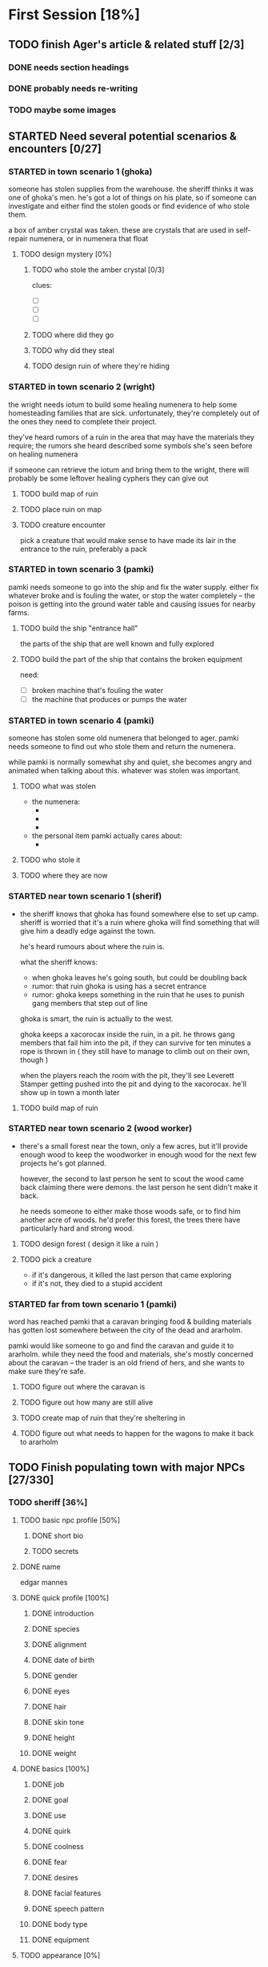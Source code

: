 * First Session [18%]
:PROPERTIES:
:COOKIE_DATA: todo recursive
:END:
** TODO finish Ager's article & related stuff [2/3]
*** DONE needs section headings
CLOSED: [2021-10-13 Wed 00:04]
*** DONE probably needs re-writing
CLOSED: [2021-10-13 Wed 00:04]
*** TODO maybe some images
** STARTED Need several potential scenarios & encounters [0/27]
*** STARTED in town scenario 1 (ghoka)
  someone has stolen supplies from the warehouse. the sheriff thinks it was one
of ghoka's men. he's got a lot of things on his plate, so if someone can
investigate and either find the stolen goods or find evidence of who stole
them.

  a box of amber crystal was taken. these are crystals that are used in
self-repair numenera, or in numenera that float

**** TODO design mystery [0%]
***** TODO who stole the amber crystal [0/3]
clues:
- [ ] 
- [ ] 
- [ ]
***** TODO where did they go
***** TODO why did they steal
***** TODO design ruin of where they're hiding

*** STARTED in town scenario 2 (wright)
the wright needs iotum to build some healing numenera to help some homesteading
families that are sick. unfortunately, they're completely out of the ones they
need to complete their project.

they've heard rumors of a ruin in the area that may have the materials they
require; the rumors she heard described some symbols she's seen before on
healing numenera

if someone can retrieve the iotum and bring them to the wright, there will
probably be some leftover healing cyphers they can give out

**** TODO build map of ruin

**** TODO place ruin on map

**** TODO creature encounter
pick a creature that would make sense to have made its lair in the entrance to
the ruin, preferably a pack

*** STARTED in town scenario 3 (pamki)
  pamki needs someone to go into the ship and fix the water supply. either fix
  whatever broke and is fouling the water, or stop the water completely -- the
  poison is getting into the ground water table and causing issues for nearby
  farms.
  
**** TODO build the ship "entrance hall"
the parts of the ship that are well known and fully explored

**** TODO build the part of the ship that contains the broken equipment
need:
- [ ] broken machine that's fouling the water
- [ ] the machine that produces or pumps the water

*** STARTED in town scenario 4 (pamki)
someone has stolen some old numenera that belonged to ager. pamki needs someone
to find out who stole them and return the numenera.

while pamki is normally somewhat shy and quiet, she becomes angry and animated
when talking about this. whatever was stolen was important.

**** TODO what was stolen
- the numenera:
  - 
  - 
  - 
- the personal item pamki actually cares about:
  - 
**** TODO who stole it
**** TODO where they are now
*** STARTED near town scenario 1 (sherif)
- the sheriff knows that ghoka has found somewhere else to set up camp. sheriff
  is worried that it's a ruin where ghoka will find something that will give him
  a deadly edge against the town.

  he's heard rumours about where the ruin is.

  what the sheriff knows:
  - when ghoka leaves he's going south, but could be doubling back
  - rumor: that ruin ghoka is using has a secret entrance
  - rumor: ghoka keeps something in the ruin that he uses to punish gang members
    that step out of line
     
  ghoka is smart, the ruin is actually to the west.

  ghoka keeps a xacorocax inside the ruin, in a pit. he throws gang members that
  fail him into the pit, if they can survive for ten minutes a rope is thrown in
  ( they still have to manage to climb out on their own, though )

  when the players reach the room with the pit, they'll see Leverett Stamper
  getting pushed into the pit and dying to the xacorocax. he'll show up in town
  a month later

**** TODO build map of ruin

*** STARTED near town scenario 2 (wood worker)
- there's a small forest near the town, only a few acres, but it'll provide
  enough wood to keep the woodworker in enough wood for the next few projects
  he's got planned.

  however, the second to last person he sent to scout the wood came back
  claiming there were demons. the last person he sent didn't make it back.

  he needs someone to either make those woods safe, or to find him another acre
  of woods. he'd prefer this forest, the trees there have particularly hard and
  strong wood.

**** TODO design forest ( design it like a ruin )

**** TODO pick a creature
- if it's dangerous, it killed the last person that came exploring
- if it's not, they died to a stupid accident

*** STARTED far from town scenario 1 (pamki)
  word has reached pamki that a caravan bringing food & building materials
has gotten lost somewhere between the city of the dead and ararholm.

  pamki would like someone to go and find the caravan and guide it to
ararholm. while they need the food and materials, she's mostly concerned about
the caravan -- the trader is an old friend of hers, and she wants to make sure
they're safe.

**** TODO figure out where the caravan is
**** TODO figure out how many are still alive
**** TODO create map of ruin that they're sheltering in
**** TODO figure out what needs to happen for the wagons to make it back to ararholm

** TODO Finish populating town with major NPCs [27/330]
*** TODO sheriff [36%]
**** TODO basic npc profile [50%]
***** DONE short bio
CLOSED: [2021-10-13 Wed 22:35]
***** TODO secrets
**** DONE name
CLOSED: [2021-10-13 Wed 22:24]
edgar mannes
**** DONE quick profile [100%]
CLOSED: [2021-10-13 Wed 22:34]
***** DONE introduction
CLOSED: [2021-10-13 Wed 22:33]
***** DONE species
CLOSED: [2021-10-13 Wed 22:34]
***** DONE alignment
CLOSED: [2021-10-13 Wed 22:34]
***** DONE date of birth
CLOSED: [2021-10-13 Wed 22:34]
***** DONE gender
CLOSED: [2021-10-13 Wed 22:34]
***** DONE eyes
CLOSED: [2021-10-13 Wed 22:34]
***** DONE hair
CLOSED: [2021-10-13 Wed 22:34]
***** DONE skin tone
CLOSED: [2021-10-13 Wed 22:34]
***** DONE height
CLOSED: [2021-10-13 Wed 22:34]
***** DONE weight
CLOSED: [2021-10-13 Wed 22:34]
**** DONE basics [100%]
CLOSED: [2021-10-13 Wed 22:34]
***** DONE job
CLOSED: [2021-10-13 Wed 22:31]
***** DONE goal
CLOSED: [2021-10-13 Wed 22:31]
***** DONE use
CLOSED: [2021-10-13 Wed 22:31]
***** DONE quirk
CLOSED: [2021-10-13 Wed 22:32]
***** DONE coolness
CLOSED: [2021-10-13 Wed 22:32]
***** DONE fear
CLOSED: [2021-10-13 Wed 22:32]
***** DONE desires
CLOSED: [2021-10-13 Wed 22:32]
***** DONE facial features
CLOSED: [2021-10-13 Wed 22:32]
***** DONE speech pattern
CLOSED: [2021-10-13 Wed 22:32]
***** DONE body type
CLOSED: [2021-10-13 Wed 22:32]
***** DONE equipment
CLOSED: [2021-10-13 Wed 22:32]
**** TODO appearance [0%]
***** TODO pyhsique
***** TODO body features
***** TODO facial features
***** TODO identifying features
***** TODO physical quirks
***** TODO apparel & accessories
***** TODO specialized
***** TODO special abilities
**** TODO mentality [9%]
***** TODO personal history
***** DONE education
CLOSED: [2021-10-13 Wed 22:21]
***** TODO employment
***** TODO failures & embarassments
***** TODO mental trauma
***** TODO intellectual characteristics
***** TODO morality & philosophy
***** TODO sexuality
***** TODO gender identity
***** TODO taboos
***** TODO known languages
**** TODO personality [0%]
***** TODO motivation
***** TODO famous quotes & catchphrases
***** TODO savvies & inneptitudes
***** TODO likes & dislikes
***** TODO virtues & perks
***** TODO vices & flaws
***** TODO ticks & quirks
***** TODO hygine
**** TODO social status [0%]
***** TODO place of birth
***** TODO current residence
***** TODO relations
***** TODO titles
***** TODO wealth
***** TODO contacts, relations & other affiliations
***** TODO spiritual & religious views
***** TODO social aptitude
***** TODO mannerisms
***** TODO pets & hobbies
***** TODO speech
*** TODO pamki, ager's daughter [4%]
**** DONE name
CLOSED: [2021-10-13 Wed 22:24]
*** TODO pamki's wife [%]
*** TODO village wright [%]
*** TODO village herbalist/healer [%]
*** TODO aeon priest [0%]
*** TODO the "seamstress" madam [%]
*** TODO innkeeper [%]
*** TODO the mason [%]
*** TODO the woodworker [%]
*** TODO "lead" farmer ( or their representative )[%]
*** TODO quartermaster/general store[%]
** TODO Create some goons & flesh out Ghoka's gang [0/13]
*** TODO more on ghoka
**** TODO stat him up
**** TODO a little bit of history
**** TODO what are his plans, really
*** TODO his second-in-command
**** TODO stats
**** TODO little bio
*** TODO the "voice of reason" gang member
**** TODO stats
**** TODO little bio
*** TODO an insane/not-all-there "shaman"
**** TODO stats
**** TODO little bio
** TODO Sable Hegemony [0/5]
*** TODO the empress/queen
** TODO Voz Dynasty [0/6]
*** TODO the khan
*** TODO his daughter ( ager's wife )
** TODO Maka-Tho [0/6]
*** TODO make map of hills region for exploration by players
*** TODO figure out where on region map the giant hand & screaming tower are
*** TODO decide on scale
region needs to be at least as big as bc, alberta, and saskatchewan combined
*** TODO figure out basic ecology of the hills region
  - what are some of the animals most likely to be seen?
  - what are the plants like?
*** TODO decide if it's only the hills region plagued by the lightning storms
** TODO Ararholm [0/5]
*** TODO write up articles for things already revealed on map
**** TODO the pit
**** TODO the city of the dead
**** TODO some of the 'tombs' & ruins nearby
*** TODO maybe a map of the immediate area, but in a much more sketchy style
  need to know about the following:
  - how many homesteads are there, and what do they produce?
  - what resources are nearby that are easy to get to (wood, water, etc)
  - what resources are nearby that would require organization to get to (buried
    ruins with synth and building materials, ore deposits, etc)
  - are there gangs or bandits hiding out nearby, and does Ghoka know about them?
** other prep that needs doing [0/3]
*** TODO how exploring unknown hexes will work
*** TODO travel distances & times & other considerations
  - how do they get lost?
  - how do they get un-lost?
  - how long can they be lost before food & resources becomes an issue?
  - how easy is it to find shelter out in the wild?
  - can the players determine how safe a shelter might be?
  - what kinds of shelter might they find?
*** TODO how big is a hex, for each "zoom level"
- in town: 10ft hexes
- hills region:
- maka-tho:
- continent: 
** physical prep [0/5]
*** TODO create maps for me on hex paper
*** TODO on hex side of big battle mat, create map of all maka-tho
*** TODO on hex side of small battle mat, create map of the region they're in
*** TODO see if maybe just giving players hex paper will work better than battle
  mat ( maybe a discussion before first session )
*** TODO determine what i want in front of me when running a game
* Can wait until after first session [33%]
:PROPERTIES:
:COOKIE_DATA: todo recursive
:END:
** Ager [10/12]
*** DONE timeline, work backwards from death for the following [9/9]
CLOSED: [2021-10-11 Mon 15:45]
**** DONE founding ararholm
CLOSED: [2021-10-11 Mon 15:44]
**** DONE gathering people and preparing to leave for ararholm
CLOSED: [2021-10-11 Mon 15:44]
**** DONE death of his wife
CLOSED: [2021-10-11 Mon 15:44]
pamki should be around 2 or 3, she vaguely remembers her mom
**** DONE when did he first explore maka-tho
CLOSED: [2021-10-11 Mon 15:44]
and is he lying about that or not
**** DONE how long spent in calda before mists disappeared
CLOSED: [2021-10-11 Mon 15:44]
**** DONE when did he go to sudboia
CLOSED: [2021-10-11 Mon 15:44]
  - and for how long
  - and was he sent by the Sable Empress?
**** DONE how long did he spend in the Steadfast after finding the Kala Arch
CLOSED: [2021-10-11 Mon 15:44]
**** DONE how old was he when he discovered the Kala Arch?
CLOSED: [2021-10-11 Mon 15:44]
 - was it before, after, or during the building of his trade empire?
**** DONE put in a few gaps
CLOSED: [2021-10-11 Mon 15:44]
 - stuff like "it is unknown what Ager was up to during this X
    <year/month> period"
*** TODO finish entries in timeline
the last few entries just have what was in the repo copied into the secrets,
need to write better articles for each timeline entry
*** TODO figure out his personality a bit more
  - outwardly he's a dynamic, charismatic, fun yet ruggedly noble
  - was he the same inside?
  - what regrets haunted him?
  - what did he really want from Maka-Tho?
  - besides the ship, what else did he leave unfinished before his death?
** the kingdoms [0/9]
*** TODO sable hegemony
- [ ] general overview
- [ ] culture (music, popular foods, clothing style, manerisms, traditions)
- [ ] religion
**** TODO army
- leader
- fighting style
- structure
- anything else special about the army
**** TODO cities
- [ ] capital city
- [ ] mining outpost
- [ ] trade stop
- [ ] city near no-mans land
- [ ] one more city
**** TODO nobles and important npcs
- [ ] queen's consort ( crown prince )
- [ ] how the nobility works, what's their duties, etc
- [ ] any other important or renowned figures?
*** TODO voz empire
- [ ] general overview
- [ ] culture (music, popular foods, clothing style, manerisms, traditions)
- [ ] religion
**** TODO army
- [ ] leaders ( khan's sons )
- [ ] fighting style
- [ ] what do they ride into battle
- [ ] structure
- [ ] anything else special
**** TODO cities
- [ ] capital city
- [ ] city near no-mans land
- [ ] city at edge of mists
**** TODO nobles & important npcs
- [ ] the "twisted" (aeon priest who wants power and sees the khan as his way to get it)
- [ ] others?
*** TODO history of the war
** the ship [0/6]
*** TODO more on the AI
  - is it actually an ally, or biding its time?
  - is the AI actually part of the ship, or trapped there ( or prisioner? )
  - how much does the AI know about what happens outside the ship?
  - how much does the AI know about humans?
  - was the AI ever a friend to humanity in the past? 
*** TODO some more info on the ship
  - is it even a ship?
  - if it is a ship, what was it meant for? war? colonization? exploration?
  - if it's not a ship, what was it?
  - do the corridors shift and change?
  - is danger spread randomly through the ship, or do things get more dangerous
    the deeper you go ( or the closer you get to specific areas? )
  - are there "boss" creatures within the ship?
*** TODO how much of the ship did Ager actually explore?
  - areas he ( or anyone, really ) explored would be marked ( marked with
    symbols to denote what might lie ahead -- danger, safety, resources, etc )
*** TODO is there another way into the ship?
*** TODO just... how big IS the ship
*** TODO is the ship entirely in our reality?
** maka-tho [0/4]
*** TODO is the device that created the mist destroyed, turned off, or being
  prevented from functioning ( in stasis, broken, etc )
*** TODO was the mist to keep people out, keep something in, or... something else?
  - is that something else "knowable", or a mystery
*** TODO what groups or civilizations survived under the mists?
  - cherry tree area
  - green city behind scary mountains
  - tower to the east, just near the swamps
  - inverted pyramid
  - crashed ship to the north
  - the black tower in the north-east
*** TODO was the mist created before or after the beginning of the ninth world?
  - ie, when was the device turned on

